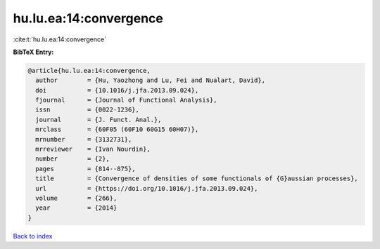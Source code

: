 hu.lu.ea:14:convergence
=======================

:cite:t:`hu.lu.ea:14:convergence`

**BibTeX Entry:**

.. code-block:: bibtex

   @article{hu.lu.ea:14:convergence,
     author        = {Hu, Yaozhong and Lu, Fei and Nualart, David},
     doi           = {10.1016/j.jfa.2013.09.024},
     fjournal      = {Journal of Functional Analysis},
     issn          = {0022-1236},
     journal       = {J. Funct. Anal.},
     mrclass       = {60F05 (60F10 60G15 60H07)},
     mrnumber      = {3132731},
     mrreviewer    = {Ivan Nourdin},
     number        = {2},
     pages         = {814--875},
     title         = {Convergence of densities of some functionals of {G}aussian processes},
     url           = {https://doi.org/10.1016/j.jfa.2013.09.024},
     volume        = {266},
     year          = {2014}
   }

`Back to index <../By-Cite-Keys.html>`_
